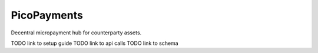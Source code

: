 ############
PicoPayments
############

|BuildLink|_ |CoverageLink|_ |LicenseLink|_ |IssuesLink|_


.. |BuildLink| image:: https://travis-ci.org/Storj/picopayments.svg
.. _BuildLink: https://travis-ci.org/Storj/picopayments

.. |CoverageLink| image:: https://coveralls.io/repos/Storj/picopayments/badge.svg
.. _CoverageLink: https://coveralls.io/r/Storj/picopayments

.. |LicenseLink| image:: https://img.shields.io/badge/license-MIT-blue.svg
.. _LicenseLink: https://raw.githubusercontent.com/F483/picopayments/master/LICENSE

.. |IssuesLink| image:: https://img.shields.io/github/issues/F483/picopayments.svg
.. _IssuesLink: https://github.com/F483/picopayments/issues


Decentral micropayment hub for counterparty assets.


TODO link to setup guide
TODO link to api calls
TODO link to schema
